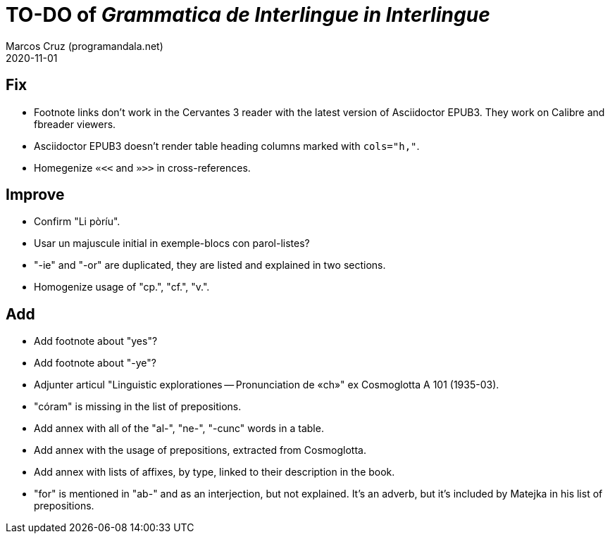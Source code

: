 = TO-DO of _Grammatica de Interlingue in Interlingue_
:author: Marcos Cruz (programandala.net)
:revdate: 2020-11-01

== Fix

- Footnote links don't work in the Cervantes 3 reader with the latest
  version of Asciidoctor EPUB3. They work on Calibre and fbreader
  viewers.
- Asciidoctor EPUB3 doesn't render table heading columns marked with
  `cols="h,"`.
- Homegenize `«<<` and `»>>` in cross-references.

== Improve

- Confirm "Li pòríu".
- Usar un majuscule initial in exemple-blocs con parol-listes?
- "-ie" and "-or" are duplicated, they are listed and explained in two
  sections.
- Homogenize usage of "cp.", "cf.", "v.".

== Add

- Add footnote about "yes"?
- Add footnote about "-ye"?
- Adjunter articul "Linguistic explorationes -- Pronunciation de «ch»"
  ex Cosmoglotta A 101 (1935-03).
- "córam" is missing in the list of prepositions.  
- Add annex with all of the "al-", "ne-", "-cunc" words in a table.
- Add annex with the usage of prepositions, extracted from
  Cosmoglotta.
- Add annex with lists of affixes, by type, linked to their
  description in the book.
- "for" is mentioned in "ab-" and as an interjection, but not
  explained. It's an adverb, but it's included by Matejka in his list
  of prepositions.

